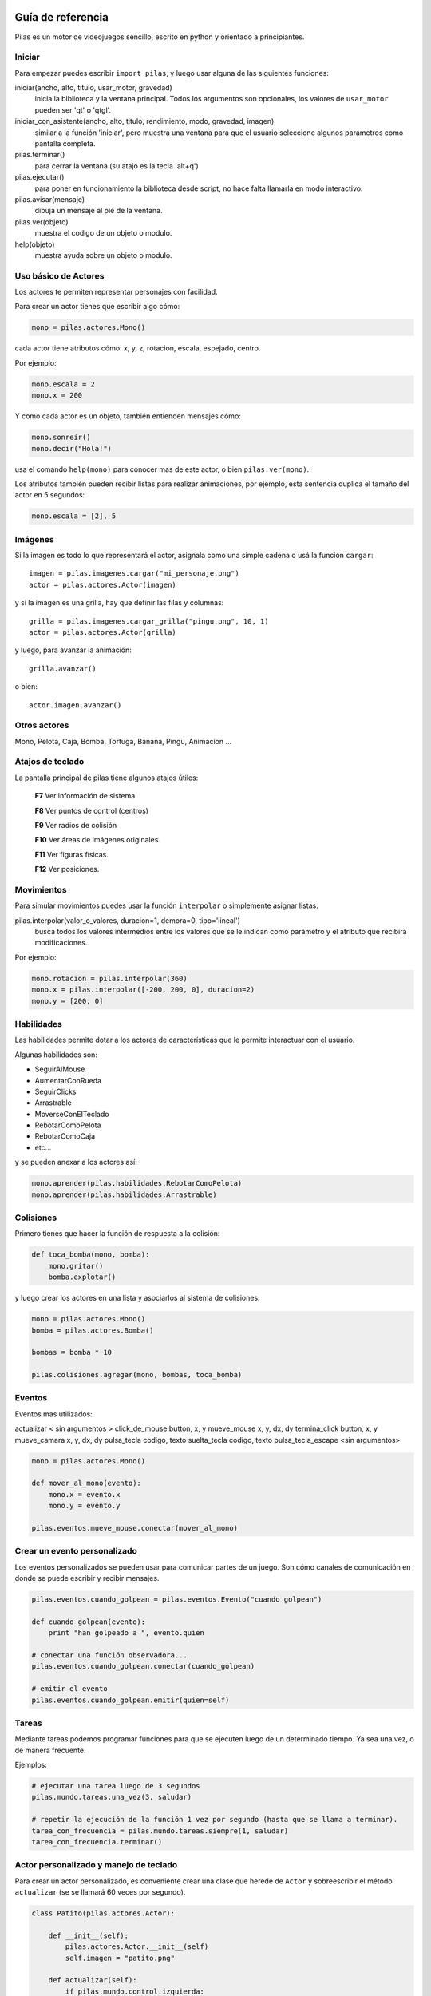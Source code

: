 .. image::
    logo.png
    :align: left
    :width: 7cm

Guía de referencia
==================

Pilas es un motor de videojuegos sencillo, escrito en python
y orientado a principiantes.

Iniciar
-------

Para empezar puedes escribir ``import pilas``, y luego usar alguna
de las siguientes funciones:

iniciar(ancho, alto, titulo, usar_motor, gravedad)
    inicia la biblioteca y la ventana principal. Todos los argumentos son opcionales, los valores de ``usar_motor`` pueden ser 'qt' o 'qtgl'.
iniciar_con_asistente(ancho, alto, titulo, rendimiento, modo, gravedad, imagen)
    similar a la función 'iniciar', pero muestra una ventana para que el usuario seleccione algunos parametros como pantalla completa.
pilas.terminar()
    para cerrar la ventana (su atajo es la tecla 'alt+q')
pilas.ejecutar()
    para poner en funcionamiento la biblioteca desde script, no hace falta llamarla en modo interactivo.
pilas.avisar(mensaje)
    dibuja un mensaje al pie de la ventana.
pilas.ver(objeto)
    muestra el codigo de un objeto o modulo.
help(objeto)
    muestra ayuda sobre un objeto o modulo.

Uso básico de Actores
---------------------

Los actores te permiten representar personajes con facilidad.

Para crear un actor tienes que escribir algo cómo:

.. code-block:: python

    mono = pilas.actores.Mono()

cada actor tiene atributos cómo: x, y, z, rotacion, escala, espejado, centro.

Por ejemplo:

.. code-block:: python

    mono.escala = 2
    mono.x = 200

Y como cada actor es un objeto, también entienden
mensajes cómo:

.. code-block:: python

    mono.sonreir()
    mono.decir("Hola!")

usa el comando ``help(mono)`` para conocer mas de
este actor, o bien ``pilas.ver(mono)``.

Los atributos también pueden recibir listas para
realizar animaciones, por ejemplo, esta sentencia
duplica el tamaño del actor en 5 segundos:

.. code-block:: python

    mono.escala = [2], 5

Imágenes
--------

Si la imagen es todo lo que representará el actor, asignala como una
simple cadena o usá la función ``cargar``::

    imagen = pilas.imagenes.cargar("mi_personaje.png")
    actor = pilas.actores.Actor(imagen)

y si la imagen es una grilla, hay que definir las filas y columnas::

    grilla = pilas.imagenes.cargar_grilla("pingu.png", 10, 1)
    actor = pilas.actores.Actor(grilla)

y luego, para avanzar la animación::

    grilla.avanzar()

o bien::

    actor.imagen.avanzar()


Otros actores
-------------

Mono, Pelota, Caja, Bomba, Tortuga, Banana, Pingu, Animacion ... 

Atajos de teclado
-----------------

La pantalla principal de pilas tiene algunos atajos útiles:

    **F7**  Ver información de sistema

    **F8**  Ver puntos de control (centros)

    **F9**  Ver radios de colisión

    **F10**  Ver áreas de imágenes originales.

    **F11**  Ver figuras físicas.

    **F12**  Ver posiciones.


Movimientos
-----------

Para simular movimientos puedes usar la función ``interpolar`` o simplemente
asignar listas:

pilas.interpolar(valor_o_valores, duracion=1, demora=0, tipo='lineal')
    busca todos los valores intermedios entre los valores que se le indican
    como parámetro y el atributo que recibirá modificaciones.

Por ejemplo:

.. code-block:: python
    
    mono.rotacion = pilas.interpolar(360)
    mono.x = pilas.interpolar([-200, 200, 0], duracion=2)
    mono.y = [200, 0]

Habilidades
-----------

Las habilidades permite dotar a los actores de características
que le permite interactuar con el usuario.

Algunas habilidades son:

- SeguirAlMouse
- AumentarConRueda
- SeguirClicks
- Arrastrable
- MoverseConElTeclado
- RebotarComoPelota
- RebotarComoCaja
- etc...

y se pueden anexar a los actores así:

.. code-block:: python

    mono.aprender(pilas.habilidades.RebotarComoPelota)
    mono.aprender(pilas.habilidades.Arrastrable)

Colisiones
----------

Primero tienes que hacer la función de respuesta a la colisión:

.. code-block:: python

    def toca_bomba(mono, bomba):
        mono.gritar()
        bomba.explotar()

y luego crear los actores en una lista y asociarlos al
sistema de colisiones:

.. code-block:: python

    mono = pilas.actores.Mono()
    bomba = pilas.actores.Bomba()

    bombas = bomba * 10

    pilas.colisiones.agregar(mono, bombas, toca_bomba)

Eventos
-------

Eventos mas utilizados:


actualizar              < sin argumentos >
click_de_mouse          button, x, y
mueve_mouse             x, y, dx, dy                     
termina_click           button, x, y
mueve_camara            x, y, dx, dy
pulsa_tecla             codigo, texto
suelta_tecla            codigo, texto
pulsa_tecla_escape      <sin argumentos>


.. code-block:: python

    mono = pilas.actores.Mono()

    def mover_al_mono(evento):
        mono.x = evento.x
        mono.y = evento.y

    pilas.eventos.mueve_mouse.conectar(mover_al_mono)

Crear un evento personalizado
-----------------------------

Los eventos personalizados se pueden usar para comunicar
partes de un juego. Son cómo canales de comunicación en donde
se puede escribir y recibir mensajes.

.. code-block:: python

    pilas.eventos.cuando_golpean = pilas.eventos.Evento("cuando golpean")

    def cuando_golpean(evento):
        print "han golpeado a ", evento.quien

    # conectar una función observadora...
    pilas.eventos.cuando_golpean.conectar(cuando_golpean)

    # emitir el evento
    pilas.eventos.cuando_golpean.emitir(quien=self)


Tareas
------

Mediante tareas podemos programar funciones para que se ejecuten
luego de un determinado tiempo. Ya sea una vez, o de manera frecuente.

Ejemplos:

.. code-block:: python

    # ejecutar una tarea luego de 3 segundos
    pilas.mundo.tareas.una_vez(3, saludar)

    # repetir la ejecución de la función 1 vez por segundo (hasta que se llama a terminar).
    tarea_con_frecuencia = pilas.mundo.tareas.siempre(1, saludar)
    tarea_con_frecuencia.terminar()


Actor personalizado y manejo de teclado
---------------------------------------

Para crear un actor personalizado, es conveniente crear
una clase que herede de ``Actor`` y sobreescribir el método
``actualizar`` (se se llamará 60 veces por segundo).

.. code-block:: python

    class Patito(pilas.actores.Actor):

        def __init__(self):
            pilas.actores.Actor.__init__(self)
            self.imagen = "patito.png"

        def actualizar(self):
            if pilas.mundo.control.izquierda:
                self.x -= 5
                self.espejado = True
            elif pilas.mundo.control.derecha:
                self.x += 5
                self.espejado = False


Referencias
-----------

 * http://www.pilas-engine.com.ar
 * http://www.losersjuegos.com.ar
